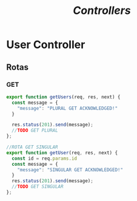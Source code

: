 #+title: /Controllers/

* User Controller
** Rotas
*** GET
#+begin_src js
export function getUsers(req, res, next) {
  const message = {
    "message": "PLURAL GET ACKNOWLEDGED!"
  }

  res.status(201).send(message);
  //TODO GET PLURAL
};

//ROTA GET SINGULAR
export function getUser(req, res, next) {
  const id = req.params.id
  const message = {
    "message": "SINGULAR GET ACKNOWLEDGED!"
  }
  res.status(201).send(message);
  //TODO GET SINGULAR
};
#+end_src
